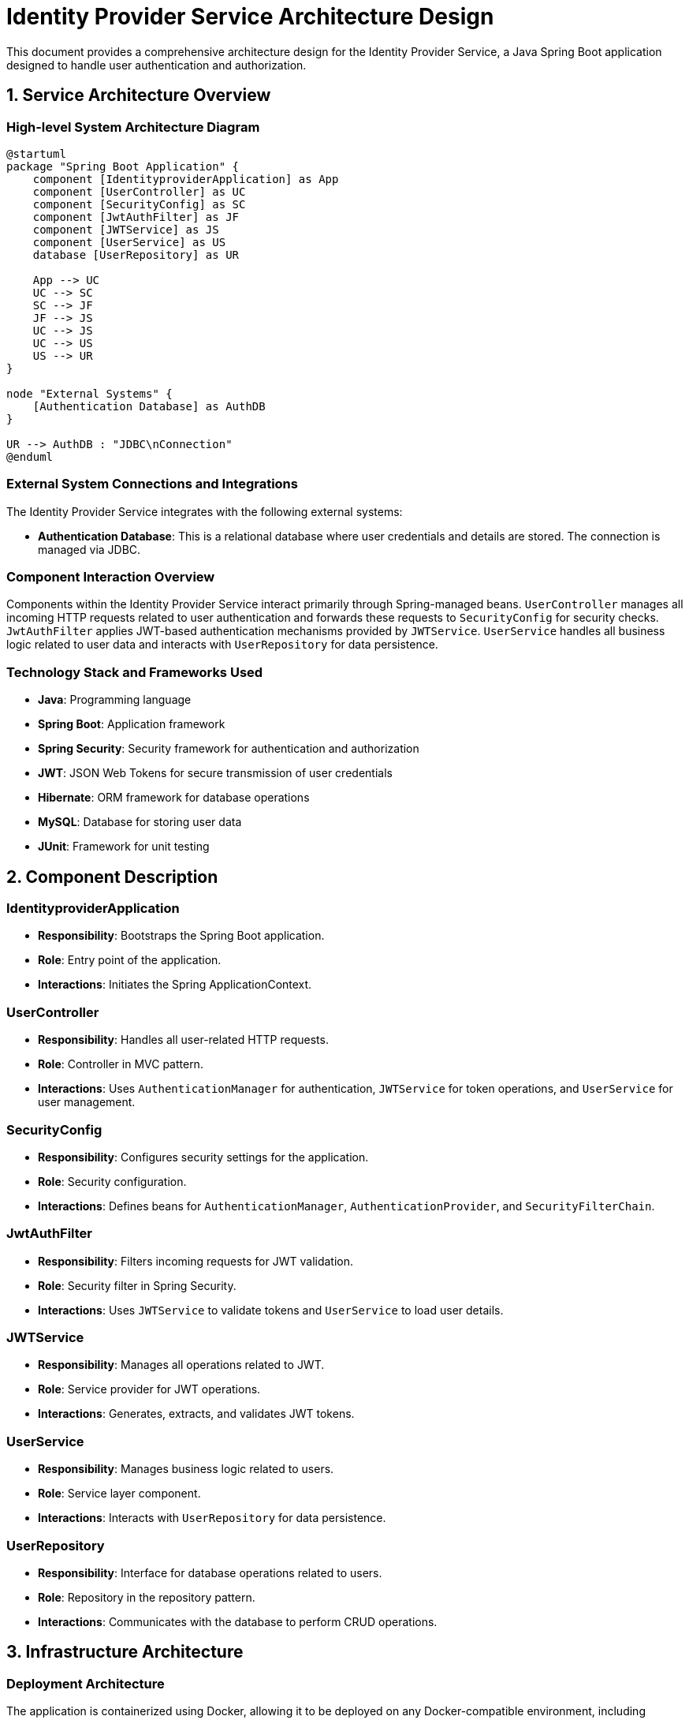 = Identity Provider Service Architecture Design

This document provides a comprehensive architecture design for the Identity Provider Service, a Java Spring Boot application designed to handle user authentication and authorization.

== 1. Service Architecture Overview

=== High-level System Architecture Diagram

[plantuml, diagram-architecture, png]
----
@startuml
package "Spring Boot Application" {
    component [IdentityproviderApplication] as App
    component [UserController] as UC
    component [SecurityConfig] as SC
    component [JwtAuthFilter] as JF
    component [JWTService] as JS
    component [UserService] as US
    database [UserRepository] as UR

    App --> UC
    UC --> SC
    SC --> JF
    JF --> JS
    UC --> JS
    UC --> US
    US --> UR
}

node "External Systems" {
    [Authentication Database] as AuthDB
}

UR --> AuthDB : "JDBC\nConnection"
@enduml
----

=== External System Connections and Integrations

The Identity Provider Service integrates with the following external systems:

- **Authentication Database**: This is a relational database where user credentials and details are stored. The connection is managed via JDBC.

=== Component Interaction Overview

Components within the Identity Provider Service interact primarily through Spring-managed beans. `UserController` manages all incoming HTTP requests related to user authentication and forwards these requests to `SecurityConfig` for security checks. `JwtAuthFilter` applies JWT-based authentication mechanisms provided by `JWTService`. `UserService` handles all business logic related to user data and interacts with `UserRepository` for data persistence.

=== Technology Stack and Frameworks Used

- **Java**: Programming language
- **Spring Boot**: Application framework
- **Spring Security**: Security framework for authentication and authorization
- **JWT**: JSON Web Tokens for secure transmission of user credentials
- **Hibernate**: ORM framework for database operations
- **MySQL**: Database for storing user data
- **JUnit**: Framework for unit testing

== 2. Component Description

=== IdentityproviderApplication

- **Responsibility**: Bootstraps the Spring Boot application.
- **Role**: Entry point of the application.
- **Interactions**: Initiates the Spring ApplicationContext.

=== UserController

- **Responsibility**: Handles all user-related HTTP requests.
- **Role**: Controller in MVC pattern.
- **Interactions**: Uses `AuthenticationManager` for authentication, `JWTService` for token operations, and `UserService` for user management.

=== SecurityConfig

- **Responsibility**: Configures security settings for the application.
- **Role**: Security configuration.
- **Interactions**: Defines beans for `AuthenticationManager`, `AuthenticationProvider`, and `SecurityFilterChain`.

=== JwtAuthFilter

- **Responsibility**: Filters incoming requests for JWT validation.
- **Role**: Security filter in Spring Security.
- **Interactions**: Uses `JWTService` to validate tokens and `UserService` to load user details.

=== JWTService

- **Responsibility**: Manages all operations related to JWT.
- **Role**: Service provider for JWT operations.
- **Interactions**: Generates, extracts, and validates JWT tokens.

=== UserService

- **Responsibility**: Manages business logic related to users.
- **Role**: Service layer component.
- **Interactions**: Interacts with `UserRepository` for data persistence.

=== UserRepository

- **Responsibility**: Interface for database operations related to users.
- **Role**: Repository in the repository pattern.
- **Interactions**: Communicates with the database to perform CRUD operations.

== 3. Infrastructure Architecture

=== Deployment Architecture

The application is containerized using Docker, allowing it to be deployed on any Docker-compatible environment, including Kubernetes clusters for better scalability and management.

=== Database Architecture

The application uses MySQL as its database. The `UserRepository` handles all interactions with this database using Spring Data JPA.

=== Security Architecture

Security is managed using Spring Security, configuring HTTP session management, CSRF protection, and CORS policies. Passwords are stored in hashed form using BCrypt.

=== Network Architecture

The application is designed to be deployed within a private network with controlled access to the internet. Communication between the application and external systems must be encrypted using TLS.

== 4. System Context

=== External Systems and Their Interfaces

- **Authentication Database**: Accessed via JDBC with secured credentials.

=== Data Flow Between Systems

User credentials are received at the `UserController`, processed for authentication, and verified against stored hashes in the database. Validated users receive a JWT for subsequent requests.

=== Authentication and Authorization Flows at System Level

Authentication is performed using username and password against stored credentials in the database. Upon successful authentication, a JWT is issued which is used for authorization in subsequent requests.

This architecture document outlines the design and interaction of components within the Identity Provider Service, providing a clear overview for architects and senior developers.